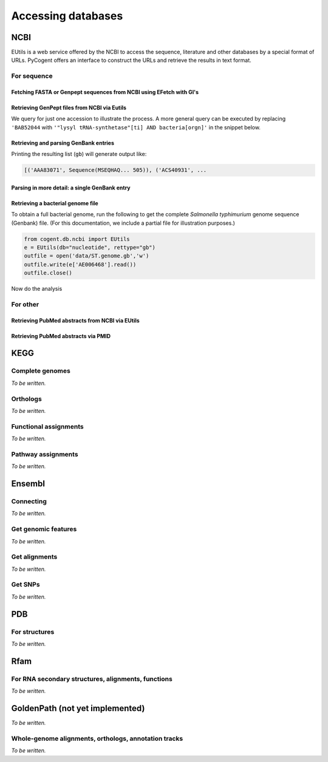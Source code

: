 *******************
Accessing databases
*******************

.. Gavin Huttley, Kristian Rother, Patrick Yannul

NCBI
====

EUtils is a web service offered by the NCBI to access the sequence, literature and other databases by a special format of URLs. PyCogent offers an interface to construct the URLs and retrieve the results in text format.

For sequence
------------

Fetching FASTA or Genpept sequences from NCBI using EFetch with GI's
^^^^^^^^^^^^^^^^^^^^^^^^^^^^^^^^^^^^^^^^^^^^^^^^^^^^^^^^^^^^^^^^^^^^

.. doctest::

    >>> from cogent.db.ncbi import EFetch
    >>> ef = EFetch(id='459567', rettype='fasta')
    >>> lines = ef.read().splitlines()
    >>> for line in lines:
    ...     print line[:40]
    ... 
    >gi|459567|dbj|D28543.1|HPCNS5PC Hepatit
    GAGCACGACATCTACCAATGTTGCCAACTGAACCCAGAGG
    GGCTTTACCTTGGTGGTCCCATGTTTAACTCGCGAGGTCA
    CGGGGTTCTTCCAACCAGCATGGGCAATACCCTCACATGT
    GCAGGCCTCACCAATTCTGACATGTTGGTTTGCGGAGATG
    TC
    <BLANKLINE>

.. TODO need commentary on the below

.. doctest::

    >>> genpept = EFetch(id='1234567,459567', rettype='gp').read()

Retrieving GenPept files from NCBI via Eutils
^^^^^^^^^^^^^^^^^^^^^^^^^^^^^^^^^^^^^^^^^^^^^

We query for just one accession to illustrate the process. A more general query can be executed by replacing ``'BAB52044`` with ``'"lysyl tRNA-synthetase"[ti] AND bacteria[orgn]'`` in the snippet below.

.. doctest::

    >>> from cogent.db.ncbi import EUtils
    >>> e = EUtils(numseqs=100, db='protein', rettype='gp')
    >>> result = e['BAB52044']
    >>> print result.read()
    LOCUS       BAB52044                 548 aa            linear   BCT 16-MAY-2009
    DEFINITION  lysyl tRNA synthetase [Mesorhizobium loti MAFF303099].
    ACCESSION   BAB52044
    VERSION     BAB52044.1  GI:14025444
    DBSOURCE    accession BA000012.4
    KEYWORDS    .
    SOURCE      Mesorhizobium loti MAFF303099...

Retrieving and parsing GenBank entries
^^^^^^^^^^^^^^^^^^^^^^^^^^^^^^^^^^^^^^

.. doctest::

    >>> from cogent.parse.genbank import RichGenbankParser
    >>> from cogent.db.ncbi import EUtils
    >>> e = EUtils(numseqs=100, db='protein', rettype='gp')
    >>> result = e['"lysyl tRNA-synthetase"[ti] AND bacteria[orgn]']
    >>> parser = RichGenbankParser(result.readlines())
    >>> gb = [(accession, seq) for accession, seq in parser]

Printing the resulting list (``gb``) will generate output like:

.. code-block:: python
    
    [('AAA83071', Sequence(MSEQHAQ... 505)), ('ACS40931', ...


Parsing in more detail:  a single GenBank entry
^^^^^^^^^^^^^^^^^^^^^^^^^^^^^^^^^^^^^^^^^^^^^^^

.. TODO you could select these from each sequence using the getFeaturesMatching

.. doctest::

    >>> from cogent.db.ncbi import EUtils
    >>> from cogent.parse.genbank import RichGenbankParser
    >>> e = EUtils(db="nucleotide", rettype="gb")
    >>> record = e['154102'].readlines()
    >>> parser = RichGenbankParser(record)
    >>> accession, seq = [record for record in parser][0]
    >>> accession
    'STYHEMAPRF'
    >>> type(seq)
    <class 'cogent.core.sequence.DnaSequence'>
    >>> def gene_and_cds(f):
    ...     return f['type'] == 'CDS' and 'gene' in f
    ... 
    >>> cds_features = [f for f in seq.Info.features if gene_and_cds(f)]
    >>> for cds_feature in cds_features:
    ...     print cds_feature['gene'], cds_feature['location']
    ... 
    ['hemA'] 732..1988
    ['prfA'] 2029..3111

Retrieving a bacterial genome file
^^^^^^^^^^^^^^^^^^^^^^^^^^^^^^^^^^

To obtain a full bacterial genome, run the following to get the complete *Salmonella typhimurium* genome sequence (Genbank) file. (For this documentation, we include a partial file for illustration purposes.)

.. code-block:: python
    
    from cogent.db.ncbi import EUtils
    e = EUtils(db="nucleotide", rettype="gb")
    outfile = open('data/ST.genome.gb','w')
    outfile.write(e['AE006468'].read())
    outfile.close()

Now do the analysis

.. doctest::
    
    >>> from cogent.parse.genbank import RichGenbankParser
    >>> infile = open('data/ST_genome_part.gb', 'r')
    >>> parser = RichGenbankParser(infile)
    >>> accession, seq = [record for record in parser][0]
    >>> gene_and_cds = lambda f: f['type'] == 'CDS' and 'gene' in f
    >>> gene_name = lambda f: f['gene']
    >>> all_cds = [f for f in seq.Info.features if gene_and_cds(f)]
    >>> for cds in sorted(all_cds, key=gene_name):
    ...     print cds['gene'][0].ljust(6),
    ...     print cds['protein_id'], cds['location']
    ... 
    mog    ['AAL18972.1'] 8729..9319
    talB   ['AAL18971.1'] 7665..8618
    thrA   ['AAL18966.1'] 337..2799
    thrB   ['AAL18967.1'] 2801..3730
    thrC   ['AAL18968.1'] 3734..5020
    thrL   ['AAL18965.1'] 190..255
    yaaA   ['AAL18969.1'] complement(5114..5887)
    yaaH   ['AAL18973.1'] complement(9376..9942)
    yaaJ   ['AAL18970.1'] complement(5966..7396)

For other
---------

.. OMIM, ??

Retrieving PubMed abstracts from NCBI via EUtils
^^^^^^^^^^^^^^^^^^^^^^^^^^^^^^^^^^^^^^^^^^^^^^^^

.. doctest::
    :options: +NORMALIZE_WHITESPACE
    
    >>> from cogent.db.ncbi import EUtils
    >>> e = EUtils(db='pubmed',rettype='brief')
    >>> result = e['Simon Easteal'].read()
    >>> print result
    <BLANKLINE>
    1: Chipman P et al. No association between the se...[PMID: 19997044] 
    <BLANKLINE>
    2: Yap VB et al. Estimates of the effect of na...[PMID: 19815689] 
    <BLANKLINE>
    3: Cherbuin N et al. Risk factors of transition fr...[PMID: 19628940]...
    >>> e = EUtils(db='pubmed',rettype='abstract')
    >>> result = e['19815689'].read()
    >>> print result
    <BLANKLINE>
    1: Mol Biol Evol. 2010 Mar;27(3):726-34. Epub 2009 Oct 8. 
    <BLANKLINE>
    Estimates of the effect of natural selection on protein-coding content.
    <BLANKLINE>
    Yap VB, Lindsay H, Easteal S, Huttley G.
    <BLANKLINE>
    Department of Statistics and Applied Probability, National University of
    Singapore, Singapore, Singapore. stayapvb@nus.edu.sg
    <BLANKLINE>
    Analysis of natural selection is key to understanding many core biological
    processes, including the emergence of competition, cooperation, and complexity...

Retrieving PubMed abstracts via PMID
^^^^^^^^^^^^^^^^^^^^^^^^^^^^^^^^^^^^

.. doctest::

    >>> from cogent.db.ncbi import EUtils
    >>> e = EUtils(db='pubmed',rettype='abstract')
    >>> result = e['14983078'].read()

KEGG
====

Complete genomes
----------------

*To be written.*

Orthologs
---------

*To be written.*

Functional assignments
----------------------

*To be written.*

Pathway assignments
-------------------

*To be written.*

Ensembl
=======

Connecting
----------

*To be written.*

.. Hosts and species

Get genomic features
--------------------

*To be written.*

Get alignments
--------------

*To be written.*

Get SNPs
--------

*To be written.*

PDB
===

For structures
--------------

*To be written.*

Rfam
====

For RNA secondary structures, alignments, functions
---------------------------------------------------

*To be written.*

GoldenPath (not yet implemented)
================================

*To be written.*

Whole-genome alignments, orthologs, annotation tracks
-----------------------------------------------------

*To be written.*

.. following cleans up files

.. doctest::
    :hide:
    
    >>> from cogent.util.misc import remove_files
    >>> remove_files('ST.genome.gb', error_on_missing=False)
